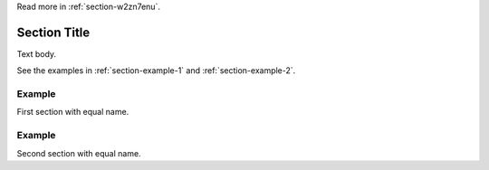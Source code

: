 Read more in :ref:`section-w2zn7enu`.

.. _section-w2zn7enu:

Section Title
=============
Text body.

See the examples in :ref:`section-example-1` and :ref:`section-example-2`.

.. _section-example-1:

Example
-------
First section with equal name.

.. _section-example-2:

Example
-------
Second section with equal name.
